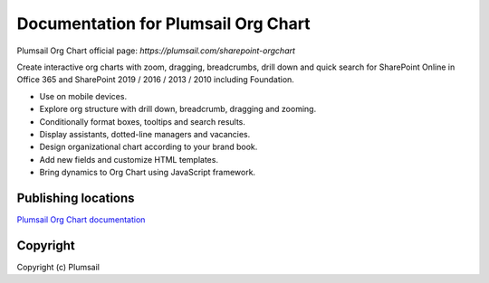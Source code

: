 Documentation for Plumsail Org Chart
####################################

Plumsail Org Chart official page: `https://plumsail.com/sharepoint-orgchart`

Create interactive org charts with zoom, dragging, breadcrumbs, drill down and quick search for SharePoint Online in Office 365 and SharePoint 2019 / 2016 / 2013 / 2010 including Foundation.

- Use on mobile devices.
- Explore org structure with drill down, breadcrumb, dragging and zooming.
- Conditionally format boxes, tooltips and search results.
- Display assistants, dotted-line managers and vacancies.
- Design organizational chart according to your brand book.
- Add new fields and customize HTML templates.
- Bring dynamics to Org Chart using JavaScript framework.

Publishing locations
--------------------

`Plumsail Org Chart documentation <https://plumsail.com/docs/orgchart/v1.x/index.html>`_

Copyright
---------

Copyright (c) Plumsail

